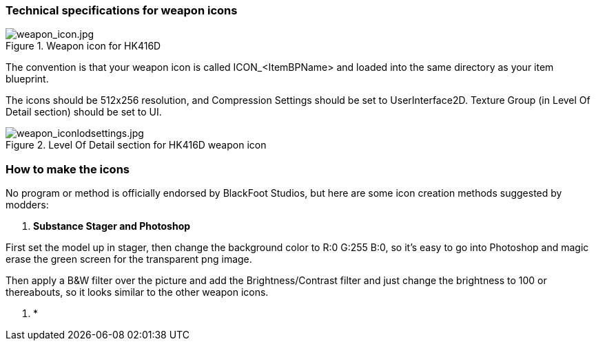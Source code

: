 ### Technical specifications for weapon icons

.Weapon icon for HK416D
image::/images/sdk/weapon/weapon_icon.jpg[weapon_icon.jpg]

The convention is that your weapon icon is called ICON_<ItemBPName> and loaded into the same directory as your item blueprint.

The icons should be 512x256 resolution, and Compression Settings should be set to UserInterface2D. Texture Group (in Level Of Detail section) should be set to UI.

.Level Of Detail section for HK416D weapon icon
image::/images/sdk/weapon/weapon_iconlodsettings.jpg[weapon_iconlodsettings.jpg]

### How to make the icons

No program or method is officially endorsed by BlackFoot Studios, but here are some icon creation methods suggested by modders:

. *Substance Stager and Photoshop*

First set the model up in stager, then change the background color to R:0 G:255 B:0, so it's easy to go into Photoshop and magic erase the green screen for the transparent png image.

Then apply a B&W filter over the picture and add the Brightness/Contrast filter and just change the brightness to 100 or thereabouts, so it looks similar to the other weapon icons.

. *